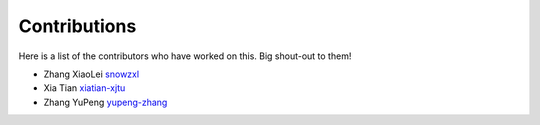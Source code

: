 .. _devguide:

..
  ==================================
  Helping with the Developer's Guide
  ==================================

  Developer's Guide workflow
  ==============================


Contributions 
==============
Here is a list of the contributors who have worked on this. 
Big shout-out to them!

* Zhang XiaoLei `snowzxl <https://github.com/snowzxl>`_
* Xia Tian `xiatian-xjtu <https://github.com/xiatian-xjtu>`_
* Zhang YuPeng `yupeng-zhang <https://github.com/yupeng-zhang>`_
